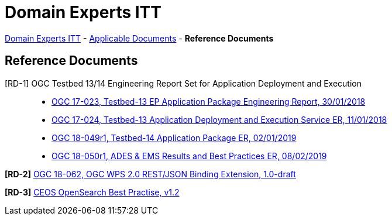 = Domain Experts ITT

link:..[Domain Experts ITT] - link:../applicable-docs[Applicable Documents] - *Reference Documents*

== Reference Documents

[RD-1] OGC Testbed 13/14 Engineering Report Set for Application Deployment and Execution::
* link:17-023_OGC-TB13-EP-Application-Package-ER.pdf[OGC 17-023, Testbed-13 EP Application Package Engineering Report, 30/01/2018^]
* link:17-024_OGC-TB13-Application-Deployment-and-Execution-Service-ER.pdf[OGC 17-024, Testbed-13 Application Deployment and Execution Service ER, 11/01/2018^]
* link:18-049r1_OGC-TB14-Application-Package-ER.pdf[OGC 18-049r1, Testbed-14 Application Package ER, 02/01/2019^]
* link:18-050r1_OGC-TB14-ADES-EMS-Results-and-Best-Practices-ER.pdf[OGC 18-050r1, ADES & EMS Results and Best Practices ER, 08/02/2019^]

*[RD-2]* link:18-062_OGC-WPS2.0-REST-JSON-Binding-Extension.pdf[OGC 18-062, OGC WPS 2.0 REST/JSON Binding Extension, 1.0-draft^]

*[RD-3]* link:CEOS-OPENSEARCH-BP-V1.2.pdf[CEOS OpenSearch Best Practise, v1.2^]
